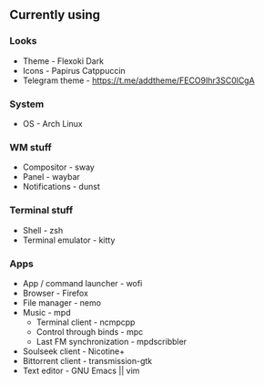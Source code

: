 ** Currently using
*** Looks
+ Theme - Flexoki Dark
+ Icons - Papirus Catppuccin
+ Telegram theme - [[https://t.me/addtheme/FECO9Ihr3SC0lCgA]]
*** System
+ OS - Arch Linux
*** WM stuff
+ Compositor - sway
+ Panel - waybar
+ Notifications - dunst
*** Terminal stuff
+ Shell - zsh
+ Terminal emulator - kitty
*** Apps
+ App / command launcher - wofi
+ Browser - Firefox
+ File manager - nemo
+ Music - mpd
  + Terminal client - ncmpcpp
  + Control through binds - mpc
  + Last FM synchronization - mpdscribbler
+ Soulseek client - Nicotine+
+ Bittorrent client - transmission-gtk
+ Text editor - GNU Emacs || vim
